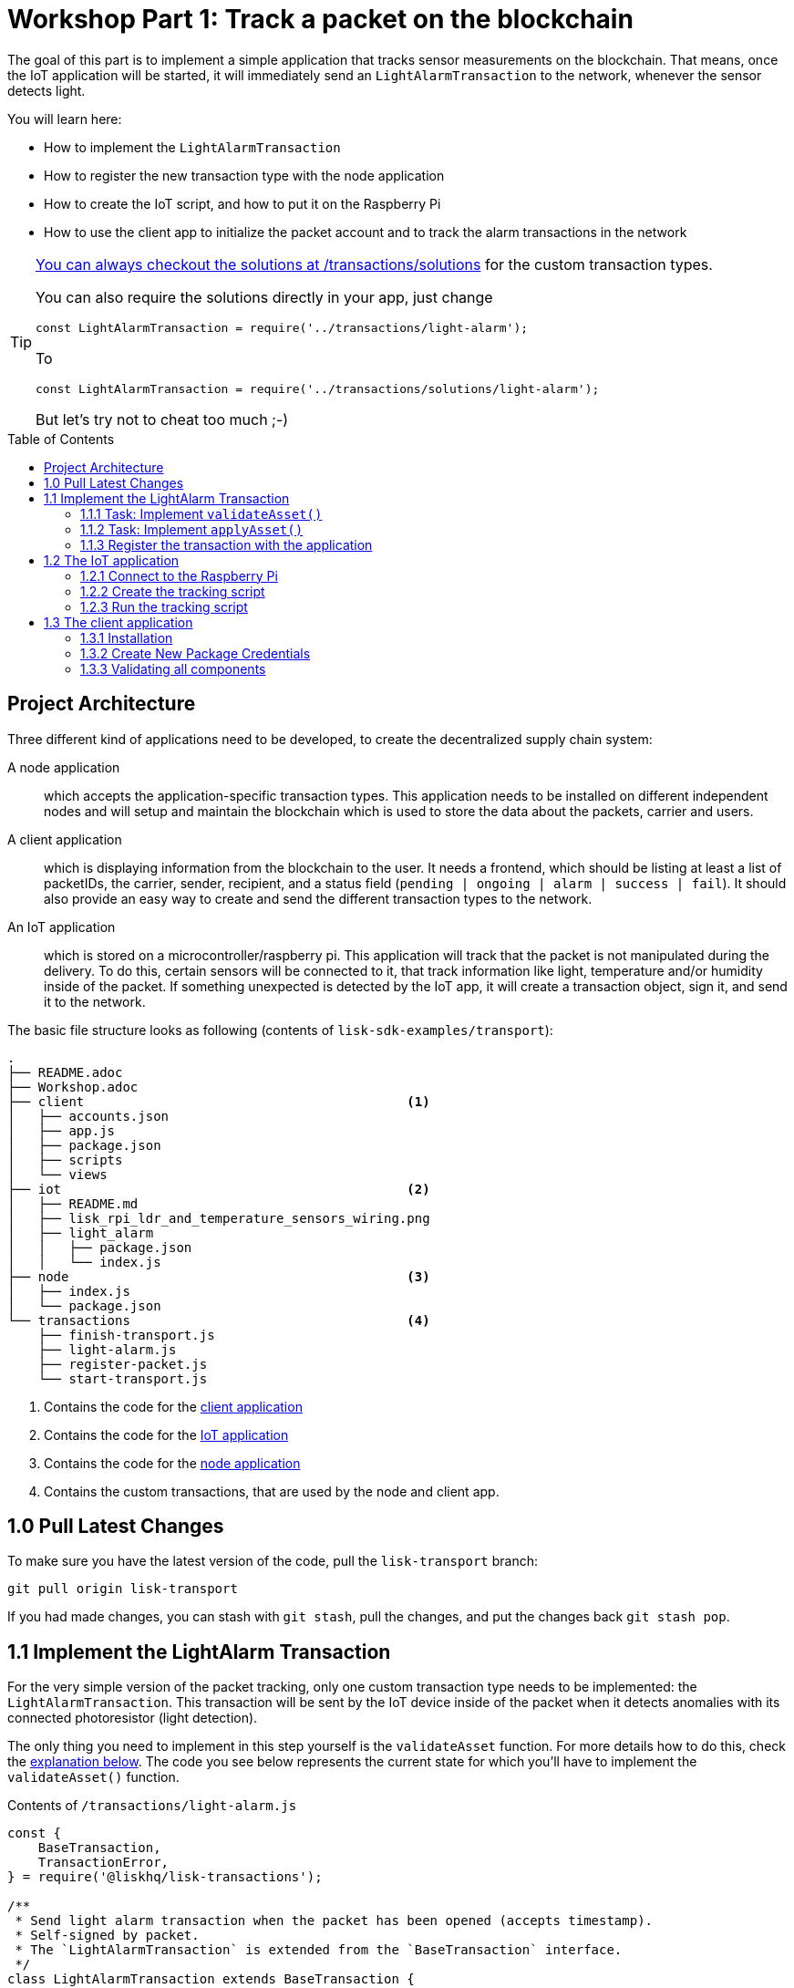= Workshop Part 1: Track a packet on the blockchain
:toc: preamble
:experimental:

The goal of this part is to implement a simple application that tracks sensor measurements on the blockchain.
That means, once the IoT application will be started, it will immediately send an `LightAlarmTransaction` to the network, whenever the sensor detects light.

You will learn here:

* How to implement the `LightAlarmTransaction`
* How to register the new transaction type with the node application
* How to create the IoT script, and how to put it on the Raspberry Pi
* How to use the client app to initialize the packet account and to track the alarm transactions in the network

****

[TIP]
====
xref:transactions/solutions/light-alarm.js[You can always checkout the solutions at /transactions/solutions] for the custom transaction types.

You can also require the solutions directly in your app, just change

[source,js]
----
const LightAlarmTransaction = require('../transactions/light-alarm');
----

To

[source,js]
----
const LightAlarmTransaction = require('../transactions/solutions/light-alarm');
----

But let's try not to cheat too much ;-)
====

****

== Project Architecture

Three different kind of applications need to be developed, to create the decentralized supply chain system:

A node application::
which accepts the application-specific transaction types.
This application needs to be installed on different independent nodes and will setup and maintain the blockchain which is used to store the data about the packets, carrier and users.

A client application::
which is displaying information from the blockchain to the user.
It needs a frontend, which should be listing at least a list of packetIDs, the carrier, sender, recipient, and a status field (`pending | ongoing | alarm | success | fail`).
It should also provide an easy way to create and send the different transaction types to the network.

An IoT application::
which is stored on a microcontroller/raspberry pi. This application will track that the packet is not manipulated during the delivery.
To do this, certain sensors will be connected to it, that track information like light, temperature and/or humidity inside of the packet.
If something unexpected is detected by the IoT app, it will create a transaction object, sign it, and send it to the network.

The basic file structure looks as following (contents of `lisk-sdk-examples/transport`):
----
.
├── README.adoc
├── Workshop.adoc
├── client                                          <1>
│   ├── accounts.json
│   ├── app.js
│   ├── package.json
│   ├── scripts
│   └── views
├── iot                                             <2>
│   ├── README.md
│   ├── lisk_rpi_ldr_and_temperature_sensors_wiring.png
│   ├── light_alarm
│   │   ├── package.json
│   │   └── index.js
├── node                                            <3>
│   ├── index.js
│   └── package.json
└── transactions                                    <4>
    ├── finish-transport.js
    ├── light-alarm.js
    ├── register-packet.js
    └── start-transport.js
----

<1> Contains the code for the <<project-architecture, client application>>
<2> Contains the code for the <<project-architecture, IoT application>>
<3> Contains the code for the <<project-architecture, node application>>
<4> Contains the custom transactions, that are used by the node and client app.

== 1.0 Pull Latest Changes
To make sure you have the latest version of the code, pull the `lisk-transport` branch:

[source,bash]
----
git pull origin lisk-transport
----

If you had made changes, you can stash with `git stash`, pull the changes, and put the changes back `git stash pop`.

== 1.1 Implement the LightAlarm Transaction

For the very simple version of the packet tracking, only one custom transaction type needs to be implemented: the `LightAlarmTransaction`.
This transaction will be sent by the IoT device inside of the packet when it detects anomalies with its connected photoresistor (light detection).

The only thing you need to implement in this step yourself is the `validateAsset` function. For more details how to do this, check the <<task-implement-validateasset, explanation below>>. The code you see below represents the current state for which you'll have to implement the `validateAsset()` function.

.Contents of `/transactions/light-alarm.js`
[source,js]
----
const {
    BaseTransaction,
    TransactionError,
} = require('@liskhq/lisk-transactions');

/**
 * Send light alarm transaction when the packet has been opened (accepts timestamp).
 * Self-signed by packet.
 * The `LightAlarmTransaction` is extended from the `BaseTransaction` interface.
 */
class LightAlarmTransaction extends BaseTransaction {

    /* Static property that defines the transaction `type` (has to be unique in the network). */
    static get TYPE () {
        return 23;
    }

    /* The transaction `fee`. This needs to be paid by the sender when posting the transaction to the network.
       It is set to `0`, so the packet doesn't need any funds to send an alarm transaction. */
    static get FEE () {
        return '0';
    };

    /* Data from the packet account is cached from the databse. */
    async prepare(store) {
        await store.account.cache([
            {
                address: this.senderId,
            }
        ]);
    }

    /* Static checks for presence and correct datatype of `timestamp`, which holds the timestamp of when the alarm was triggered. */
    validateAsset() {
        const errors = [];
        /*
        Implement your own logic here.
        Static checks for presence of `timestamp` which holds the timestamp of when the alarm was triggered
        */

        return errors;
    }

    applyAsset(store) {
        /* Insert the logic for applyAsset() here */
    }

    undoAsset(store) {
        const errors = [];
        const packet = store.account.get(this.senderId);

        /* --- Revert packet status --- */
        packet.asset.status = null;
        packet.asset.alarms.light.pop();

        store.account.set(packet.address, packet);
        return errors;
    }

}

module.exports = LightAlarmTransaction;
----

TIP: Go to the Lisk Documentation, to get an https://lisk.io/documentation/lisk-sdk/customize.html#_the_basetransaction_interface[overview about the required methods for custom transactions]

=== 1.1.1 Task: Implement `validateAsset()`

Implement your own logic for the `validateAsset()` function xref:transactions/light-alarm.js#L31[here at line 31].
The code will validate the timestamp that has been sent by the `LightAlarmTransaction`.
In case an error is found, push a new `TransactionError` into the `errors` array and return it at the end of the function.

TIP: All data, that is sent with the transaction is available through the `this` variable. So, to access the timestamp of the transaction, use `this.timestamp`.

The snippet below describes how to create an `TransactionError` object. Try to add a fitting `TransactionError` to the `errors` list of `validateAsset()`, in case the timestamp is not present, or if it has the wrong format.

NOTE: The expected data type for the timestamp is `number`!

.Example: How to create a `TransactionError` object:
[source, js]
----
new TransactionError(
	'Invalid "asset.hello" defined on transaction',
	this.id,
	'.asset.hello',
	this.asset.hello,
	'A string value no longer than 64 characters',
)
----

TIP: In case you need some inspiration how to implement the `validateAsset()` function, check out the other examples like `hello_world` inside of the `lisk-sdk-examples` repository, or check the https://lisk.io/documentation/lisk-sdk/tutorials/hello-world.html#_3_create_a_new_transaction_type[tutorials] in the Lisk documentation.

**Important: To verify your implementation of `validateAsset()`, compare it with the xref:transactions/solutions/light-alarm.js[solution].**

=== 1.1.2 Task: Implement `applyAsset()`

The `applyAsset` function tells the blockchain what changes it should make and how to change a user's account. Basically, it holds the core business logic of your custom transaction. The magic happens here! You can find a possible implementation of `applyAsset` for the `LightAlarmTransaction` below. 

**Copy the snippet below and replace the `applyAsset` function in `light-alarm.js` with it in order to complete the implementation of the lightAlarmTransaction.**

[source,js]
----
/*Inside of `applyAsset`, we can make use of the cached data from the `prepare` function,
 * which is stored inside of the `store` parameter.*/
applyAsset(store) {
    const errors = [];

    /* With `store.account.get(ADDRESS)` we now get the account data of the packet account.
     * We specify `this.senderId` as address, because the light alarm is always signed and sent by the packet itself. */
    const packet = store.account.get(this.senderId);

    /**
     * Update the Packet account:
     * - set packet status to "alarm"
     * - add current timestamp to light alarms list
     */
    packet.asset.status = 'alarm';
    packet.asset.alarms = packet.asset.alarms ? packet.asset.alarms : {};
    packet.asset.alarms.light = packet.asset.alarms.light ? packet.asset.alarms.light : [];
    packet.asset.alarms.light.push(this.timestamp);

    /* When all changes have been made, they are applied to the database by executing `store.account.set(ADDRESS, DATA)`; */
    store.account.set(packet.address, packet);

    /* Unlike in `validateAsset`, the `store` parameter is present here.
     * That means, inside of `applyAsset` it is possible to make dynamic checks against the existing data in the database.
     *  As we do not need to this here, an empty `errors` array is returned at the end of the function. */
    return errors;
}
----

=== 1.1.3 Register the transaction with the application

Now, that we have created the new custom transaction type `LightAlarmTransaction`, it needs to be registered with the node application. Without this step, the nodes won't have the logic to validate a `LightAlarmTransaction` and the transaction will be discarded.

.Check out the code at `node/index.js` which registers the LightAlarmTransaction to the blockchain application:
[source,js]
----
const { Application, genesisBlockDevnet, configDevnet } = require('lisk-sdk');
const LightAlarmTransaction = require('../transactions/light-alarm');           <1>

configDevnet.app.label = 'lisk-transport';

const app = new Application(genesisBlockDevnet, configDevnet);

app.registerTransaction(LightAlarmTransaction);                                 <2>

app
    .run()
    .then(() => app.logger.info('App started...'))
    .catch(error => {
        console.error('Faced error in application', error);
        process.exit(1);
    });
----

<1> Requires the custom transaction type.
<2> Registers the custom transaction type with the application.

NOTE: After the registration of a new transaction type, the node needs to be restarted to apply the changes with `node index.js | npx bunyan -o short`. Make sure you are executing this command inside the `/node` folder.

== 1.2 The IoT application

In this step we are going to create the script that will run on the Raspberry Pi to track if the packet has been manipulated.

=== 1.2.1 Connect to the Raspberry Pi

For simplifying the network topology for the workshop we configured a DHCP server in the Raspberry Pi that will assign an IP address to your computer using a virtual ethernet through USB. The Raspberry Pi will have the IP address `10.10.10.10` and will assign to your computer an address of that family.

TASK: Connect a micro usb cable with the Raspberry and then connect the other end to a computer. **Make sure you connect the micro usb cable to the port that has a small label `usb` above it.**

image:assets/usb-port.jpg[How to connect to your Pi]

Next, to be able to log in using `ssh` from a terminal run `ping 10.10.10.10` this will start pinging the Raspberry Pi and you'll eventually get responses back.

Example output from pinging the Raspberry Pi:

[source,bash]
----
Request timeout for icmp_seq 79
Request timeout for icmp_seq 80
Request timeout for icmp_seq 81
Request timeout for icmp_seq 82
Request timeout for icmp_seq 83
Request timeout for icmp_seq 84
64 bytes from 10.10.10.10: icmp_seq=85 ttl=64 time=0.952 ms
64 bytes from 10.10.10.10: icmp_seq=86 ttl=64 time=0.677 ms
----

When you start to get lines like the last one you can execute:

[source, bash]
----
ssh pi@10.10.10.10
----

If prompted with a warning just hit enter to accept the default (Yes).
Following it will prompt for a password, **enter the password in the label of the box of your Raspberry.** 

Once logged in you will see a message similar to (IP address will be probably be different): 

[source,bash]
----
-----------------------------------------------------------------------------------------------------------------
Welcome to the LiskJS IoT device! You connected from: '10.10.10.93'. Save this address as you will use it later.
-----------------------------------------------------------------------------------------------------------------
----

**Save the IP address** as you will need it during the workshop!

Your terminal should now be connected to the Raspberry Pi. In the next step, we will be working on the Raspberry Pi in order to prepare the device.

=== 1.2.2 Create the tracking script
Execute the below commands for creating the tracking script:
[source,bash]
----
mkdir light_alarm #Create a folder to hold the tracking script.
cd light_alarm
npm init --yes #Creates the `package.json` file.
npm i @liskhq/lisk-transactions @liskhq/lisk-api-client @liskhq/lisk-constants rpi-pins #Install dependencies.							<5>
----

Now, create a new file called `light-alarm.js`.

[source,bash]
----
touch light-alarm.js
----

Next, **copy the code from your local computer** at `transport/transactions/light-alarm.js` (which we prepared in <<1-1-implement-the-lightalarm-transaction, step 1.1>>) to the Raspberry Pi. First, let's open the file with the `nano` editor.

[source,bash]
----
nano light-alarm.js
----

Next, insert here the code of the `LightAlarmTransaction`. You can use `CMD + V` to paste the contents in the file.
In order to save and exit `nano`, use:

[source,bash]
----
CMD + O
ENTER
CMD + X
----

The second file you need to create is the actual tracking script. Create a new file `index.js` that will hold our tracking script.

[source,bash]
----
touch index.js
----

Next, **insert the code snippet below** and save the `index.js` file. You can reuse the above commands with the `nano` editor.

[source,js]
----
const PIN = require("rpi-pins");
const GPIO = new PIN.GPIO();
// Rpi-pins uses the WiringPi pin numbering system (check https://pinout.xyz/pinout/pin16_gpio23).
GPIO.setPin(4, PIN.MODE.INPUT);
const LightAlarmTransaction = require('./light-alarm');
const { APIClient } = require('@liskhq/lisk-api-client');

// Replace `localhost` with the IP of the node you want to reach for API requests.
const api = new APIClient(['http://localhost:4000']);

// Check config file or visit localhost:4000/api/node/constants to verify your epoc time (OK when using /transport/node/index.js)
const dateToLiskEpochTimestamp = date => (
    Math.floor(new Date(date).getTime() / 1000) - Math.floor(new Date(Date.UTC(2016, 4, 24, 17, 0, 0, 0)).getTime() / 1000)
);

const packetCredentials = { /* Insert the credentials of the packet here in step 1.3 */ }

// Check the status of the sensor in a certain intervall (here: 1 second).
setInterval(() => {
	let state = GPIO.read(4);
    if(state === 0) {
        console.log('Package has been opened! Send lisk transaction!');

        // Uncomment the below code in step 1.3 of the workshop
        /*
        let tx = new LightAlarmTransaction({
            timestamp: dateToLiskEpochTimestamp(new Date())
        });

        tx.sign(packetCredentials.passphrase);

        api.transactions.broadcast(tx.toJSON()).then(res => {
            console.log("++++++++++++++++ API Response +++++++++++++++++");
            console.log(res.data);
            console.log("++++++++++++++++ Transaction Payload +++++++++++++++++");
            console.log(tx.stringify());
            console.log("++++++++++++++++ End Script +++++++++++++++++");
        }).catch(err => {
            console.log(JSON.stringify(err.errors, null, 2));
        });
        */
    } else {
        console.log('Alles gut');
    }
}, 1000);

----

=== 1.2.3 Run the tracking script

To check if the script can read the sensor data, start the script by running:

[source, bash]
----
node index.js
----

Now place the sensor in a dark place and then in a light place, and verify the correct logs are shown in the console.

If no light is detected, it should log:
```
Alles gut
```

and if light is detected, it will log:
```
Package has been opened! Send lisk transaction!
```

The code will also try to send the `LightAlarmTransaction` in case it detects light.
This will fail, as we didn't provide the passphrase of the packet in the script, which is needed to sign the `LightAlarmTransaction`.

You can cancel the script for now by stopping its execution with:

[source, bash]
----
CTRL + C
----

Next up, let's use the client app in `step 1.3` to initialize a new account for the packet.

== 1.3 The client application
In this step, we have to store the passphrase of the packet on the Raspberry Pi so it can sign and broadcast the `LightAlarmTransaction`. After that, we will start the `client` application to explore the sent transactions.

While your Raspberry Pi is still connected, open a local terminal window and navigate into the `client` app.

[NOTE]
====
The complete implementation of the client is prepared for you before the workshop.
In this part 1 of the workshop, we will only make use of the `Initialize` and `Packet&Carrier` pages.
====

=== 1.3.1 Installation
Let's start the client application with the following commands.
[source, bash]
----
cd ../client
npm i
node app.js
----

Make sure your blockchain is running in order for the client to work! If not, start your blockchain by navigating to the `/node` folder and running:

[source, bash]
----
node index.js | npx bunyan -o short
----

=== 1.3.2 Create New Package Credentials

.Navigate to the `Initialize` page (web app running at localhost:3000) to create a new packet account. Every time that you refresh the page, new packet credentials are created and initialized on the network.

image:assets/initialize-step1.png[Initialization of the packet account]

Copy the object with the credentials and paste it as `packetCredentials` in your <<122-create-the-tracking-script, tracking script>> on the Raspberry Pi. You have to paste it in the `index.js` file on the Raspberry Pi at the following line of code:

[source, js]
----
const packetCredentials = { /* Insert the credentials of the packet here in step 1.3 */ }
----

Ok, we are all set to check all elements together.

=== 1.3.3 Validating all components

To now track the light alarm with the client application, do the following:

. Make sure your blockchain node is running on your machine (`/node` folder):
+
[source, bash]
----
node index.js | npx bunyan -o short
----
. Make sure the client from the `client` folder is running:
+
[source, bash]
----
node app.js
----
. Put the sensor of your raspberry in a dark place.
. Now, start the tracking script on your Raspberry Pi:
+
[source, bash]
----
node index.js
----
. Go to the `Packet&Carrier` page in the client which is running at localhost:3000 and refresh.
Nothing should be shown on the page, yet.
. Now, shed some light on the sensor, and refresh the page again.
. If you refresh again, you should see a list of timestamps at which `LightAlarmTransactions` have been fired, sent by the Raspberry Pi.

If you see the timestamps are added to `asset.alarms.light` of the packet account, you have successfully completed `part 1` of the workshop, congratz! \o/

image:assets/packet-carrier-step1.png[packet account]

[NOTE]
====
You are now able to detect a packet manipulation and save the corresponding timestamp on the blockchain.

xref:Workshop3.adoc[Click here to continue with part 2: Create a simple supply chain system]
====
